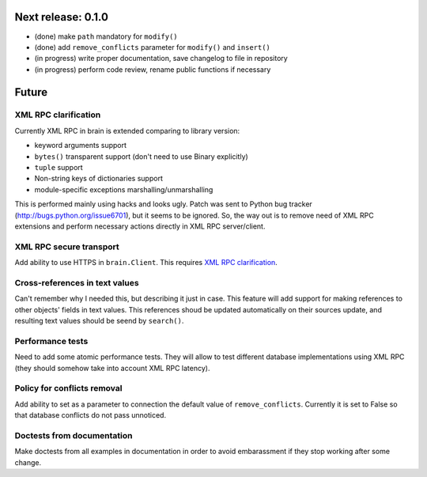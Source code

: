 Next release: 0.1.0
===================

* (done) make ``path`` mandatory for ``modify()``
* (done) add ``remove_conflicts`` parameter for ``modify()`` and ``insert()``
* (in progress) write proper documentation, save changelog to file in repository
* (in progress) perform code review, rename public functions if necessary

Future
======

XML RPC clarification
---------------------

Currently XML RPC in brain is extended comparing to library version:

* keyword arguments support

* ``bytes()`` transparent support (don't need to use Binary explicitly)

* ``tuple`` support

* Non-string keys of dictionaries support

* module-specific exceptions marshalling/unmarshalling

This is performed mainly using hacks and looks ugly. Patch was sent to Python bug tracker
(http://bugs.python.org/issue6701), but it seems to be ignored. So, the way out is to
remove need of XML RPC extensions and perform necessary actions directly in
XML RPC server/client.

XML RPC secure transport
------------------------

Add ability to use HTTPS in ``brain.Client``. This requires `XML RPC clarification`_.

Cross-references in text values
-------------------------------

Can't remember why I needed this, but describing it just in case. This feature
will add support for making references to other objects' fields in text values.
This references shoud be updated automatically on their sources update, and resulting
text values should be seend by ``search()``.

Performance tests
-----------------

Need to add some atomic performance tests. They will allow to test different
database implementations using XML RPC (they should somehow take into account
XML RPC latency).

Policy for conflicts removal
----------------------------

Add ability to set as a parameter to connection the default value of ``remove_conflicts``.
Currently it is set to False so that database conflicts do not pass unnoticed.

Doctests from documentation
---------------------------

Make doctests from all examples in documentation in order to avoid embarassment if
they stop working after some change.
